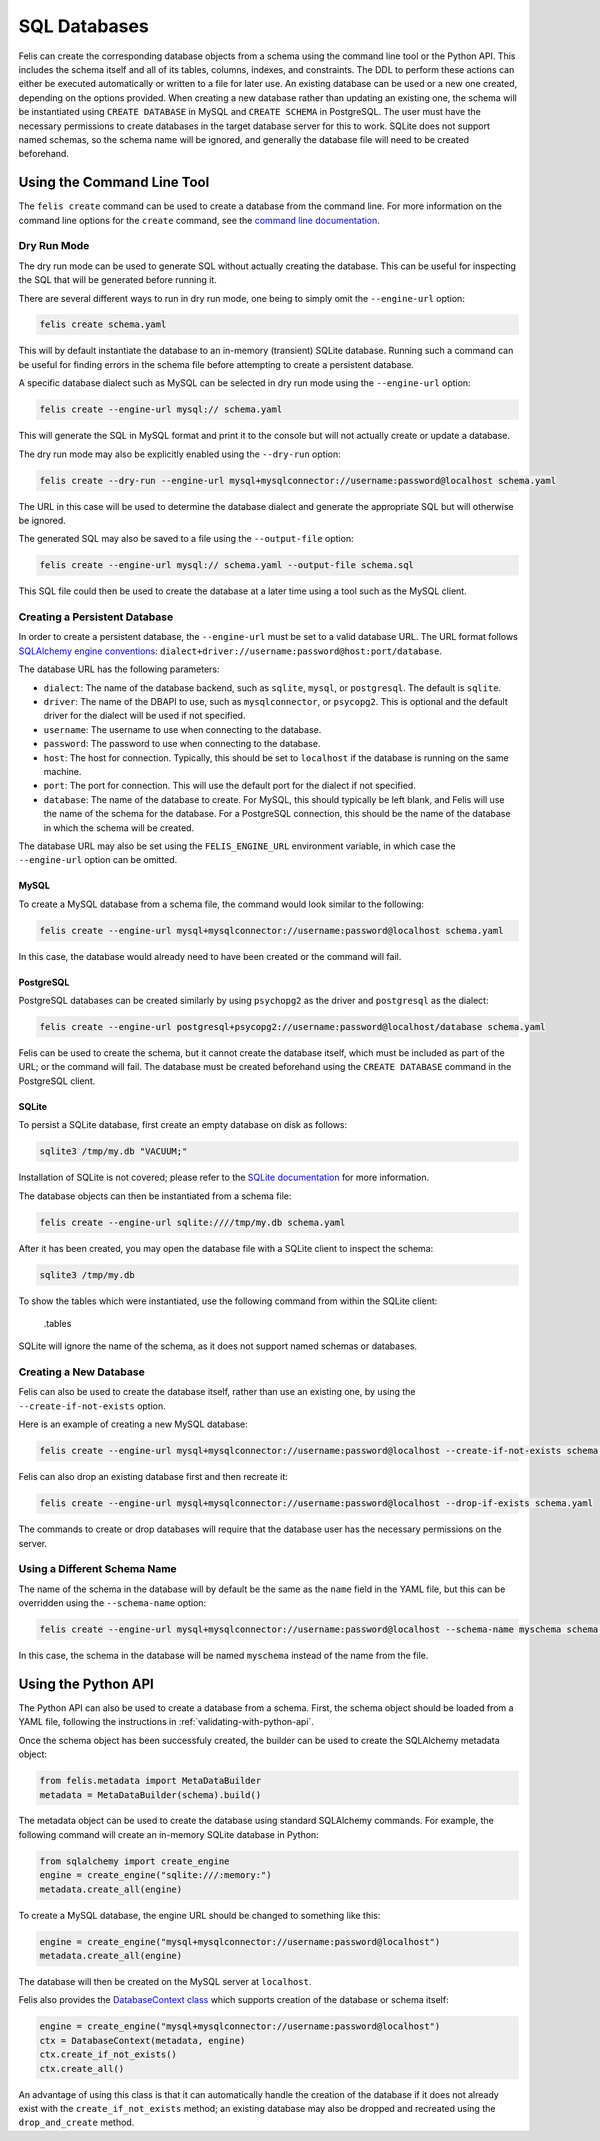 #############
SQL Databases
#############

Felis can create the corresponding database objects from a schema using the command line tool or the Python API.
This includes the schema itself and all of its tables, columns, indexes, and constraints.
The DDL to perform these actions can either be executed automatically or written to a file for later use.
An existing database can be used or a new one created, depending on the options provided.
When creating a new database rather than updating an existing one, the schema will be instantiated using
``CREATE DATABASE`` in MySQL and ``CREATE SCHEMA`` in PostgreSQL.
The user must have the necessary permissions to create databases in the target database server for this to
work.
SQLite does not support named schemas, so the schema name will be ignored, and generally the database file
will need to be created beforehand.

Using the Command Line Tool
===========================

The ``felis create`` command can be used to create a database from the command line.
For more information on the command line options for the ``create`` command, see the
`command line documentation <cli.html#felis-create>`_.

Dry Run Mode
------------

The dry run mode can be used to generate SQL without actually creating the database.
This can be useful for inspecting the SQL that will be generated before running it.

There are several different ways to run in dry run mode, one being to simply omit the ``--engine-url`` option:

.. code-block:: bash

    felis create schema.yaml

This will by default instantiate the database to an in-memory (transient) SQLite database.
Running such a command can be useful for finding errors in the schema file before attempting to create a
persistent database.

A specific database dialect such as MySQL can be selected in dry run mode using the ``--engine-url`` option:

.. code-block:: bash

    felis create --engine-url mysql:// schema.yaml

This will generate the SQL in MySQL format and print it to the console but will not actually create or update
a database.

The dry run mode may also be explicitly enabled using the ``--dry-run`` option:

.. code-block:: bash

    felis create --dry-run --engine-url mysql+mysqlconnector://username:password@localhost schema.yaml

The URL in this case will be used to determine the database dialect and generate the appropriate SQL but will
otherwise be ignored.

The generated SQL may also be saved to a file using the ``--output-file`` option:

.. code-block:: bash

    felis create --engine-url mysql:// schema.yaml --output-file schema.sql

This SQL file could then be used to create the database at a later time using a tool such as the MySQL client.

Creating a Persistent Database
------------------------------

In order to create a persistent database, the ``--engine-url`` must be set to a valid database URL.
The URL format follows `SQLAlchemy engine conventions <https://docs.sqlalchemy.org/en/20/core/engines.html>`_:
``dialect+driver://username:password@host:port/database``.

The database URL has the following parameters:

- ``dialect``: The name of the database backend, such as ``sqlite``, ``mysql``, or ``postgresql``. The default is ``sqlite``.
- ``driver``: The name of the DBAPI to use, such as ``mysqlconnector``, or ``psycopg2``. This is optional and the default driver for the dialect will be used if not specified.
- ``username``: The username to use when connecting to the database.
- ``password``: The password to use when connecting to the database.
- ``host``: The host for connection. Typically, this should be set to ``localhost`` if the database is running on the same machine.
- ``port``: The port for connection. This will use the default port for the dialect if not specified.
- ``database``: The name of the database to create. For MySQL, this should typically be left blank, and Felis will use the name of the schema for the database. For a PostgreSQL connection, this should be the name of the database in which the schema will be created.

The database URL may also be set using the ``FELIS_ENGINE_URL`` environment variable, in which case the
``--engine-url`` option can be omitted.

MySQL
^^^^^

To create a MySQL database from a schema file, the command would look similar to the following:

.. code-block:: bash

    felis create --engine-url mysql+mysqlconnector://username:password@localhost schema.yaml

In this case, the database would already need to have been created or the command will fail.

PostgreSQL
^^^^^^^^^^

PostgreSQL databases can be created similarly by using ``psychopg2`` as the driver and ``postgresql`` as the
dialect:

.. code-block:: bash

    felis create --engine-url postgresql+psycopg2://username:password@localhost/database schema.yaml

Felis can be used to create the schema, but it cannot create the database itself, which must be included as
part of the URL; or the command will fail.
The database must be created beforehand using the ``CREATE DATABASE`` command in the PostgreSQL client.

SQLite
^^^^^^

To persist a SQLite database, first create an empty database on disk as follows:

.. code-block:: bash

    sqlite3 /tmp/my.db "VACUUM;"

Installation of SQLite is not covered; please refer to the `SQLite documentation <https://www.sqlite.org>`_ for more information.

The database objects can then be instantiated from a schema file:

.. code-block:: bash

    felis create --engine-url sqlite:////tmp/my.db schema.yaml

After it has been created, you may open the database file with a SQLite client to inspect the schema:

.. code-block:: bash

    sqlite3 /tmp/my.db

To show the tables which were instantiated, use the following command from within the SQLite client:

..

    .tables

SQLite will ignore the name of the schema, as it does not support named schemas or databases.

Creating a New Database
-----------------------

Felis can also be used to create the database itself, rather than use an existing one, by using the
``--create-if-not-exists`` option.

Here is an example of creating a new MySQL database:

.. code-block:: bash

    felis create --engine-url mysql+mysqlconnector://username:password@localhost --create-if-not-exists schema.yaml

Felis can also drop an existing database first and then recreate it:

.. code-block:: bash

    felis create --engine-url mysql+mysqlconnector://username:password@localhost --drop-if-exists schema.yaml

The commands to create or drop databases will require that the database user has the necessary permissions on
the server.

Using a Different Schema Name
-----------------------------

The name of the schema in the database will by default be the same as the ``name`` field in the YAML file, but
this can be overridden using the ``--schema-name`` option:

.. code-block:: bash

    felis create --engine-url mysql+mysqlconnector://username:password@localhost --schema-name myschema schema.yaml

In this case, the schema in the database will be named ``myschema`` instead of the name from the file.

Using the Python API
====================

The Python API can also be used to create a database from a schema.
First, the schema object should be loaded from a YAML file, following the instructions in
:ref:`validating-with-python-api`.

Once the schema object has been successfuly created, the builder can be used to create the SQLAlchemy metadata
object:

.. code-block:: python

    from felis.metadata import MetaDataBuilder
    metadata = MetaDataBuilder(schema).build()

The metadata object can be used to create the database using standard SQLAlchemy commands.
For example, the following command will create an in-memory SQLite database in Python:

.. code-block:: python

    from sqlalchemy import create_engine
    engine = create_engine("sqlite:///:memory:")
    metadata.create_all(engine)

To create a MySQL database, the engine URL should be changed to something like this:

.. code-block:: python

    engine = create_engine("mysql+mysqlconnector://username:password@localhost")
    metadata.create_all(engine)

The database will then be created on the MySQL server at ``localhost``.

Felis also provides the `DatabaseContext class <../dev/internals/felis.db.utils.DatabaseContext.html>`_ which
supports creation of the database or schema itself:

.. code-block:: python

        engine = create_engine("mysql+mysqlconnector://username:password@localhost")
        ctx = DatabaseContext(metadata, engine)
        ctx.create_if_not_exists()
        ctx.create_all()

An advantage of using this class is that it can automatically handle the creation of the database if it does
not already exist with the ``create_if_not_exists`` method; an existing database may also be dropped and
recreated using the ``drop_and_create`` method.
